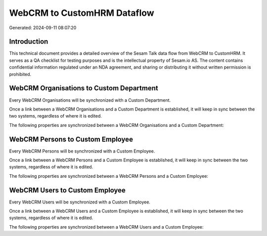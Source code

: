 ============================
WebCRM to CustomHRM Dataflow
============================

Generated: 2024-09-11 08:07:20

Introduction
------------

This technical document provides a detailed overview of the Sesam Talk data flow from WebCRM to CustomHRM. It serves as a QA checklist for testing purposes and is the intellectual property of Sesam.io AS. The content contains confidential information regulated under an NDA agreement, and sharing or distributing it without written permission is prohibited.

WebCRM Organisations to Custom Department
-----------------------------------------
Every WebCRM Organisations will be synchronized with a Custom Department.

Once a link between a WebCRM Organisations and a Custom Department is established, it will keep in sync between the two systems, regardless of where it is edited.

The following properties are synchronized between a WebCRM Organisations and a Custom Department:

.. list-table::
   :header-rows: 1

   * - WebCRM Organisations Property
     - Custom Department Property
     - Custom Data Type


WebCRM Persons to Custom Employee
---------------------------------
Every WebCRM Persons will be synchronized with a Custom Employee.

Once a link between a WebCRM Persons and a Custom Employee is established, it will keep in sync between the two systems, regardless of where it is edited.

The following properties are synchronized between a WebCRM Persons and a Custom Employee:

.. list-table::
   :header-rows: 1

   * - WebCRM Persons Property
     - Custom Employee Property
     - Custom Data Type


WebCRM Users to Custom Employee
-------------------------------
Every WebCRM Users will be synchronized with a Custom Employee.

Once a link between a WebCRM Users and a Custom Employee is established, it will keep in sync between the two systems, regardless of where it is edited.

The following properties are synchronized between a WebCRM Users and a Custom Employee:

.. list-table::
   :header-rows: 1

   * - WebCRM Users Property
     - Custom Employee Property
     - Custom Data Type

